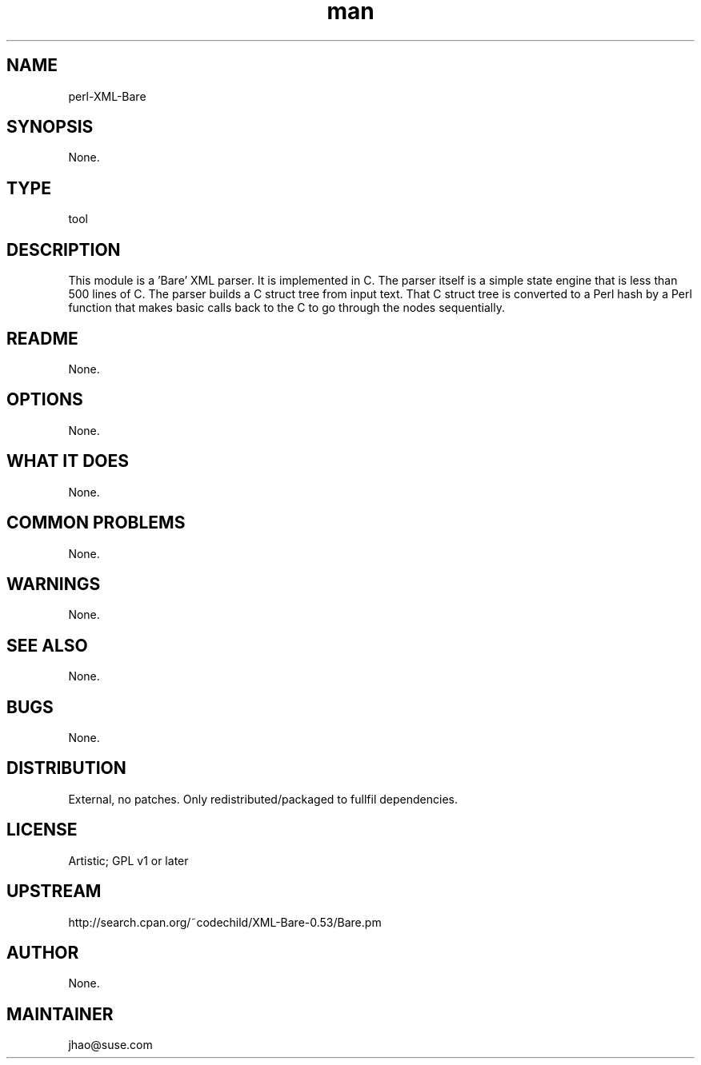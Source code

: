 ." Manpage for perl-XML-Bare.
." Contact Junwei Hao <jhao@suse.com> to correct errors or typos.
.TH man 8 "12 Jun 2014" "1.0" "perl-XML-Bare man page"
.SH NAME
perl-XML-Bare
.SH SYNOPSIS
None.
.SH TYPE
tool
.SH DESCRIPTION
This module is a 'Bare' XML parser. It is implemented in C. The parser itself is a simple state engine that is less than 500 lines of C. The parser builds a C struct tree from input text. That C struct tree is converted to a Perl hash by a Perl function that makes basic calls back to the C to go through the nodes sequentially.
.SH README
None.
.SH OPTIONS
None.
.SH WHAT IT DOES
None.
.SH COMMON PROBLEMS
None.
.SH WARNINGS
None.
.SH SEE ALSO
None.
.SH BUGS
None.
.SH DISTRIBUTION
External, no patches. Only redistributed/packaged to fullfil dependencies.
.SH LICENSE
Artistic; GPL v1 or later
.SH UPSTREAM
http://search.cpan.org/~codechild/XML-Bare-0.53/Bare.pm
.SH AUTHOR
None.
.SH MAINTAINER
jhao@suse.com
